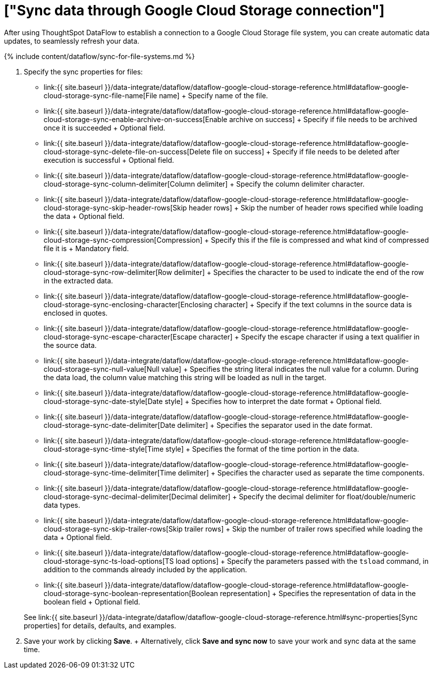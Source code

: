 = ["Sync data through Google Cloud Storage connection"]
:last_updated: 7/7/2020
:permalink: /:collection/:path.html
:sidebar: mydoc_sidebar
:toc: true

After using ThoughtSpot DataFlow to establish a connection to a Google Cloud Storage file system, you can create automatic data updates, to seamlessly refresh your data.

{% include content/dataflow/sync-for-file-systems.md %}

. Specify the sync properties for files:
 ** link:{{ site.baseurl }}/data-integrate/dataflow/dataflow-google-cloud-storage-reference.html#dataflow-google-cloud-storage-sync-file-name[File name] + Specify name of the file.
 ** link:{{ site.baseurl }}/data-integrate/dataflow/dataflow-google-cloud-storage-reference.html#dataflow-google-cloud-storage-sync-enable-archive-on-success[Enable archive on success] + Specify if file needs to be archived once it is succeeded + Optional field.
 ** link:{{ site.baseurl }}/data-integrate/dataflow/dataflow-google-cloud-storage-reference.html#dataflow-google-cloud-storage-sync-delete-file-on-success[Delete file on success] + Specify if file needs to be deleted after execution is successful + Optional field.
 ** link:{{ site.baseurl }}/data-integrate/dataflow/dataflow-google-cloud-storage-reference.html#dataflow-google-cloud-storage-sync-column-delimiter[Column delimiter] + Specify the column delimiter character.
 ** link:{{ site.baseurl }}/data-integrate/dataflow/dataflow-google-cloud-storage-reference.html#dataflow-google-cloud-storage-sync-skip-header-rows[Skip header rows] + Skip the number of header rows specified while loading the data + Optional field.
 ** link:{{ site.baseurl }}/data-integrate/dataflow/dataflow-google-cloud-storage-reference.html#dataflow-google-cloud-storage-sync-compression[Compression] + Specify this if the file is compressed and what kind of compressed file it is + Mandatory field.
 ** link:{{ site.baseurl }}/data-integrate/dataflow/dataflow-google-cloud-storage-reference.html#dataflow-google-cloud-storage-sync-row-delimiter[Row delimiter] + Specifies the character to be used to indicate the end of the row in the extracted data.
 ** link:{{ site.baseurl }}/data-integrate/dataflow/dataflow-google-cloud-storage-reference.html#dataflow-google-cloud-storage-sync-enclosing-character[Enclosing character] + Specify if the text columns in the source data is enclosed in quotes.
 ** link:{{ site.baseurl }}/data-integrate/dataflow/dataflow-google-cloud-storage-reference.html#dataflow-google-cloud-storage-sync-escape-character[Escape character] + Specify the escape character if using a text qualifier in the source data.
 ** link:{{ site.baseurl }}/data-integrate/dataflow/dataflow-google-cloud-storage-reference.html#dataflow-google-cloud-storage-sync-null-value[Null value] + Specifies the string literal indicates the null value for a column.
During the data load, the column value matching this string will be loaded as null in the target.
 ** link:{{ site.baseurl }}/data-integrate/dataflow/dataflow-google-cloud-storage-reference.html#dataflow-google-cloud-storage-sync-date-style[Date style] + Specifies how to interpret the date format + Optional field.
 ** link:{{ site.baseurl }}/data-integrate/dataflow/dataflow-google-cloud-storage-reference.html#dataflow-google-cloud-storage-sync-date-delimiter[Date delimiter] + Specifies the separator used in the date format.
 ** link:{{ site.baseurl }}/data-integrate/dataflow/dataflow-google-cloud-storage-reference.html#dataflow-google-cloud-storage-sync-time-style[Time style] + Specifies the format of the time portion in the data.
 ** link:{{ site.baseurl }}/data-integrate/dataflow/dataflow-google-cloud-storage-reference.html#dataflow-google-cloud-storage-sync-time-delimiter[Time delimiter] + Specifies the character used as separate the time components.
 ** link:{{ site.baseurl }}/data-integrate/dataflow/dataflow-google-cloud-storage-reference.html#dataflow-google-cloud-storage-sync-decimal-delimiter[Decimal delimiter] + Specify the decimal delimiter for float/double/numeric data types.
 ** link:{{ site.baseurl }}/data-integrate/dataflow/dataflow-google-cloud-storage-reference.html#dataflow-google-cloud-storage-sync-skip-trailer-rows[Skip trailer rows] + Skip the number of trailer rows specified while loading the data + Optional field.
 ** link:{{ site.baseurl }}/data-integrate/dataflow/dataflow-google-cloud-storage-reference.html#dataflow-google-cloud-storage-sync-ts-load-options[TS load options] + Specify the parameters passed with the `tsload` command, in addition to the commands already included by the application.
 ** link:{{ site.baseurl }}/data-integrate/dataflow/dataflow-google-cloud-storage-reference.html#dataflow-google-cloud-storage-sync-boolean-representation[Boolean representation] + Specifies the representation of data in the boolean field + Optional field.

+
See link:{{ site.baseurl }}/data-integrate/dataflow/dataflow-google-cloud-storage-reference.html#sync-properties[Sync properties] for details, defaults, and examples.
. Save your work by clicking *Save*.
+ Alternatively, click *Save and sync now* to save your work and sync data at the same time.
